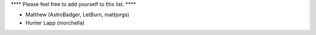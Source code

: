 **** Please feel free to add yourself to this list. ****

- Matthew (AstroBadger, LetBurn, mattjorgs)
- Hunter Lapp (morchella)